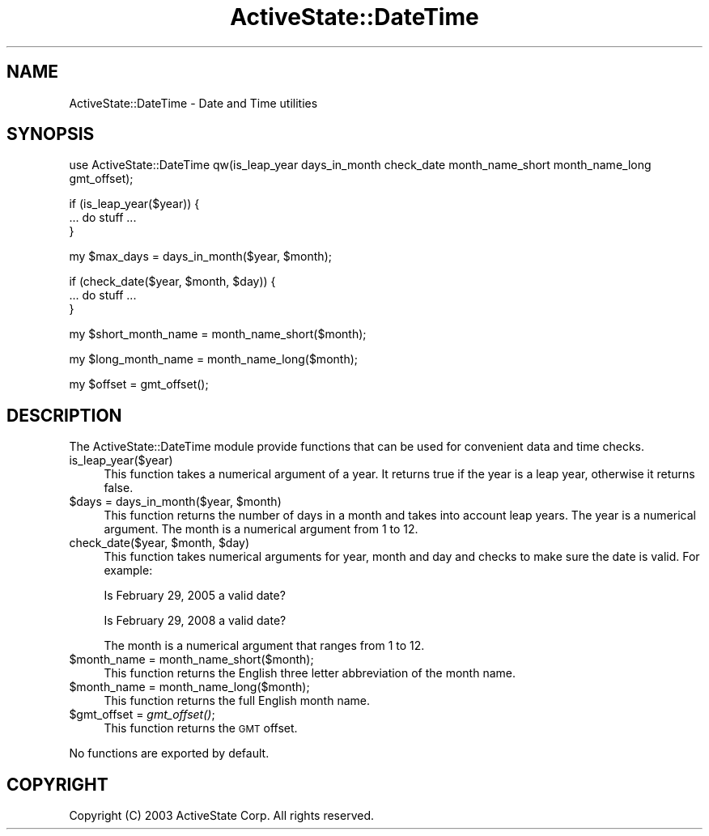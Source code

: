 .\" Automatically generated by Pod::Man v1.37, Pod::Parser v1.3
.\"
.\" Standard preamble:
.\" ========================================================================
.de Sh \" Subsection heading
.br
.if t .Sp
.ne 5
.PP
\fB\\$1\fR
.PP
..
.de Sp \" Vertical space (when we can't use .PP)
.if t .sp .5v
.if n .sp
..
.de Vb \" Begin verbatim text
.ft CW
.nf
.ne \\$1
..
.de Ve \" End verbatim text
.ft R
.fi
..
.\" Set up some character translations and predefined strings.  \*(-- will
.\" give an unbreakable dash, \*(PI will give pi, \*(L" will give a left
.\" double quote, and \*(R" will give a right double quote.  | will give a
.\" real vertical bar.  \*(C+ will give a nicer C++.  Capital omega is used to
.\" do unbreakable dashes and therefore won't be available.  \*(C` and \*(C'
.\" expand to `' in nroff, nothing in troff, for use with C<>.
.tr \(*W-|\(bv\*(Tr
.ds C+ C\v'-.1v'\h'-1p'\s-2+\h'-1p'+\s0\v'.1v'\h'-1p'
.ie n \{\
.    ds -- \(*W-
.    ds PI pi
.    if (\n(.H=4u)&(1m=24u) .ds -- \(*W\h'-12u'\(*W\h'-12u'-\" diablo 10 pitch
.    if (\n(.H=4u)&(1m=20u) .ds -- \(*W\h'-12u'\(*W\h'-8u'-\"  diablo 12 pitch
.    ds L" ""
.    ds R" ""
.    ds C` ""
.    ds C' ""
'br\}
.el\{\
.    ds -- \|\(em\|
.    ds PI \(*p
.    ds L" ``
.    ds R" ''
'br\}
.\"
.\" If the F register is turned on, we'll generate index entries on stderr for
.\" titles (.TH), headers (.SH), subsections (.Sh), items (.Ip), and index
.\" entries marked with X<> in POD.  Of course, you'll have to process the
.\" output yourself in some meaningful fashion.
.if \nF \{\
.    de IX
.    tm Index:\\$1\t\\n%\t"\\$2"
..
.    nr % 0
.    rr F
.\}
.\"
.\" For nroff, turn off justification.  Always turn off hyphenation; it makes
.\" way too many mistakes in technical documents.
.hy 0
.if n .na
.\"
.\" Accent mark definitions (@(#)ms.acc 1.5 88/02/08 SMI; from UCB 4.2).
.\" Fear.  Run.  Save yourself.  No user-serviceable parts.
.    \" fudge factors for nroff and troff
.if n \{\
.    ds #H 0
.    ds #V .8m
.    ds #F .3m
.    ds #[ \f1
.    ds #] \fP
.\}
.if t \{\
.    ds #H ((1u-(\\\\n(.fu%2u))*.13m)
.    ds #V .6m
.    ds #F 0
.    ds #[ \&
.    ds #] \&
.\}
.    \" simple accents for nroff and troff
.if n \{\
.    ds ' \&
.    ds ` \&
.    ds ^ \&
.    ds , \&
.    ds ~ ~
.    ds /
.\}
.if t \{\
.    ds ' \\k:\h'-(\\n(.wu*8/10-\*(#H)'\'\h"|\\n:u"
.    ds ` \\k:\h'-(\\n(.wu*8/10-\*(#H)'\`\h'|\\n:u'
.    ds ^ \\k:\h'-(\\n(.wu*10/11-\*(#H)'^\h'|\\n:u'
.    ds , \\k:\h'-(\\n(.wu*8/10)',\h'|\\n:u'
.    ds ~ \\k:\h'-(\\n(.wu-\*(#H-.1m)'~\h'|\\n:u'
.    ds / \\k:\h'-(\\n(.wu*8/10-\*(#H)'\z\(sl\h'|\\n:u'
.\}
.    \" troff and (daisy-wheel) nroff accents
.ds : \\k:\h'-(\\n(.wu*8/10-\*(#H+.1m+\*(#F)'\v'-\*(#V'\z.\h'.2m+\*(#F'.\h'|\\n:u'\v'\*(#V'
.ds 8 \h'\*(#H'\(*b\h'-\*(#H'
.ds o \\k:\h'-(\\n(.wu+\w'\(de'u-\*(#H)/2u'\v'-.3n'\*(#[\z\(de\v'.3n'\h'|\\n:u'\*(#]
.ds d- \h'\*(#H'\(pd\h'-\w'~'u'\v'-.25m'\f2\(hy\fP\v'.25m'\h'-\*(#H'
.ds D- D\\k:\h'-\w'D'u'\v'-.11m'\z\(hy\v'.11m'\h'|\\n:u'
.ds th \*(#[\v'.3m'\s+1I\s-1\v'-.3m'\h'-(\w'I'u*2/3)'\s-1o\s+1\*(#]
.ds Th \*(#[\s+2I\s-2\h'-\w'I'u*3/5'\v'-.3m'o\v'.3m'\*(#]
.ds ae a\h'-(\w'a'u*4/10)'e
.ds Ae A\h'-(\w'A'u*4/10)'E
.    \" corrections for vroff
.if v .ds ~ \\k:\h'-(\\n(.wu*9/10-\*(#H)'\s-2\u~\d\s+2\h'|\\n:u'
.if v .ds ^ \\k:\h'-(\\n(.wu*10/11-\*(#H)'\v'-.4m'^\v'.4m'\h'|\\n:u'
.    \" for low resolution devices (crt and lpr)
.if \n(.H>23 .if \n(.V>19 \
\{\
.    ds : e
.    ds 8 ss
.    ds o a
.    ds d- d\h'-1'\(ga
.    ds D- D\h'-1'\(hy
.    ds th \o'bp'
.    ds Th \o'LP'
.    ds ae ae
.    ds Ae AE
.\}
.rm #[ #] #H #V #F C
.\" ========================================================================
.\"
.IX Title "ActiveState::DateTime 3"
.TH ActiveState::DateTime 3 "2004-11-26" "perl v5.8.7" "User Contributed Perl Documentation"
.SH "NAME"
ActiveState::DateTime \- Date and Time utilities
.SH "SYNOPSIS"
.IX Header "SYNOPSIS"
.Vb 1
\& use ActiveState::DateTime qw(is_leap_year days_in_month check_date month_name_short month_name_long gmt_offset);
.Ve
.PP
.Vb 3
\& if (is_leap_year($year)) {
\&    ... do stuff ...
\& }
.Ve
.PP
.Vb 1
\& my $max_days = days_in_month($year, $month);
.Ve
.PP
.Vb 3
\& if (check_date($year, $month, $day)) {
\&    ... do stuff ...
\& }
.Ve
.PP
.Vb 1
\& my $short_month_name = month_name_short($month);
.Ve
.PP
.Vb 1
\& my $long_month_name = month_name_long($month);
.Ve
.PP
.Vb 1
\& my $offset = gmt_offset();
.Ve
.SH "DESCRIPTION"
.IX Header "DESCRIPTION"
The ActiveState::DateTime module provide functions that can be used
for convenient data and time checks.
.IP "is_leap_year($year)" 4
.IX Item "is_leap_year($year)"
This function takes a numerical argument of a year.  It returns true if
the year is a leap year, otherwise it returns false.
.ie n .IP "$days = days_in_month($year, $month)" 4
.el .IP "$days = days_in_month($year, \f(CW$month\fR)" 4
.IX Item "$days = days_in_month($year, $month)"
This function returns the number of days in a month and takes into
account leap years.  The year is a numerical argument.  The month is
a numerical argument from 1 to 12.
.ie n .IP "check_date($year, $month\fR, \f(CW$day)" 4
.el .IP "check_date($year, \f(CW$month\fR, \f(CW$day\fR)" 4
.IX Item "check_date($year, $month, $day)"
This function takes numerical arguments for year, month and day and
checks to make sure the date is valid.  For example:
.Sp
Is February 29, 2005 a valid date?
.Sp
Is February 29, 2008 a valid date?
.Sp
The month is a numerical argument that ranges from 1 to 12.
.IP "$month_name = month_name_short($month);" 4
.IX Item "$month_name = month_name_short($month);"
This function returns the English three letter abbreviation of the month
name.
.IP "$month_name = month_name_long($month);" 4
.IX Item "$month_name = month_name_long($month);"
This function returns the full English month name.
.IP "$gmt_offset = \fIgmt_offset()\fR;" 4
.IX Item "$gmt_offset = gmt_offset();"
This function returns the \s-1GMT\s0 offset.
.PP
No functions are exported by default.
.SH "COPYRIGHT"
.IX Header "COPYRIGHT"
Copyright (C) 2003 ActiveState Corp.  All rights reserved.
